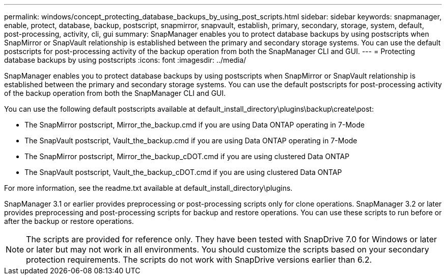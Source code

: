 ---
permalink: windows/concept_protecting_database_backups_by_using_post_scripts.html
sidebar: sidebar
keywords: snapmanager, enable, protect, database, backup, postscript, snapmirror, snapvault, establish, primary, secondary, storage, system, default, post-processing, activity, cli, gui
summary: SnapManager enables you to protect database backups by using postscripts when SnapMirror or SnapVault relationship is established between the primary and secondary storage systems. You can use the default postscripts for post-processing activity of the backup operation from both the SnapManager CLI and GUI.
---
= Protecting database backups by using postscripts
:icons: font
:imagesdir: ../media/

[.lead]
SnapManager enables you to protect database backups by using postscripts when SnapMirror or SnapVault relationship is established between the primary and secondary storage systems. You can use the default postscripts for post-processing activity of the backup operation from both the SnapManager CLI and GUI.

You can use the following default postscripts available at default_install_directory\plugins\backup\create\post:

* The SnapMirror postscript, Mirror_the_backup.cmd if you are using Data ONTAP operating in 7-Mode
* The SnapVault postscript, Vault_the_backup.cmd if you are using Data ONTAP operating in 7-Mode
* The SnapMirror postscript, Mirror_the_backup_cDOT.cmd if you are using clustered Data ONTAP
* The SnapVault postscript, Vault_the_backup_cDOT.cmd if you are using clustered Data ONTAP

For more information, see the readme.txt available at default_install_directory\plugins.

SnapManager 3.1 or earlier provides preprocessing or post-processing scripts only for clone operations. SnapManager 3.2 or later provides preprocessing and post-processing scripts for backup and restore operations. You can use these scripts to run before or after the backup or restore operations.

NOTE: The scripts are provided for reference only. They have been tested with SnapDrive 7.0 for Windows or later or later but may not work in all environments. You should customize the scripts based on your secondary protection requirements. The scripts do not work with SnapDrive versions earlier than 6.2.
